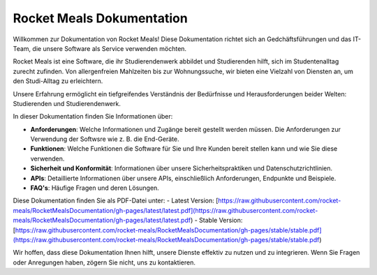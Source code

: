 Rocket Meals Dokumentation
===================================

Willkommen zur Dokumentation von Rocket Meals! Diese Dokumentation richtet sich an Gedchäftsführungen und das IT-Team, die unsere Software als Service verwenden möchten.

Rocket Meals ist eine Software, die ihr Studierendenwerk abbildet und Studierenden hilft, sich im Studentenalltag zurecht zufinden. Von allergenfreien Mahlzeiten bis zur Wohnungssuche, wir bieten eine Vielzahl von Diensten an, um den Studi-Alltag zu erleichtern.

Unsere Erfahrung ermöglicht ein tiefgreifendes Verständnis der Bedürfnisse und Herausforderungen beider Welten: Studierenden und Studierendenwerk.

In dieser Dokumentation finden Sie Informationen über:

- **Anforderungen**: Welche Informationen und Zugänge bereit gestellt werden müssen. Die Anforderungen zur Verwendung der Softwsre wie z. B. die End-Geräte.
- **Funktionen**: Welche Funktionen die Software für Sie und Ihre Kunden bereit stellen kann und wie Sie diese verwenden.
- **Sicherheit und Konformität**: Informationen über unsere Sicherheitspraktiken und Datenschutzrichtlinien.
- **APIs**: Detaillierte Informationen über unsere APIs, einschließlich Anforderungen, Endpunkte und Beispiele.
- **FAQ's**: Häufige Fragen und deren Lösungen.

Diese Dokumentation finden Sie als PDF-Datei unter:
- Latest Version: [https://raw.githubusercontent.com/rocket-meals/RocketMealsDocumentation/gh-pages/latest/latest.pdf](https://raw.githubusercontent.com/rocket-meals/RocketMealsDocumentation/gh-pages/latest/latest.pdf)
- Stable Version: [https://raw.githubusercontent.com/rocket-meals/RocketMealsDocumentation/gh-pages/stable/stable.pdf](https://raw.githubusercontent.com/rocket-meals/RocketMealsDocumentation/gh-pages/stable/stable.pdf)

Wir hoffen, dass diese Dokumentation Ihnen hilft, unsere Dienste effektiv zu nutzen und zu integrieren. Wenn Sie Fragen oder Anregungen haben, zögern Sie nicht, uns zu kontaktieren.
